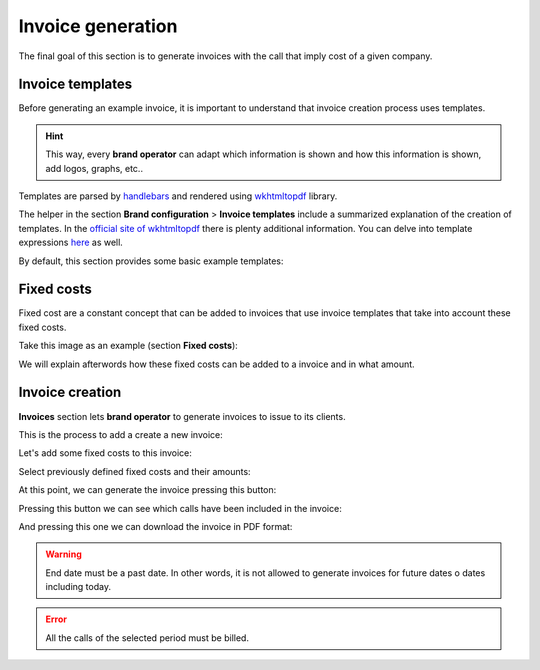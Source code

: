 .. _invoices:

##################
Invoice generation
##################

The final goal of this section is to generate invoices with the call that imply
cost of a given company.

*****************
Invoice templates
*****************

Before generating an example invoice, it is important to understand that invoice
creation process uses templates.

.. hint:: This way, every **brand operator** can adapt which information
          is shown and how this information is shown, add logos, graphs, etc..

Templates are parsed by `handlebars <https://github.com/XaminProject/handlebars.php>`_ and rendered
using `wkhtmltopdf <https://wkhtmltopdf.org/>`_ library.

The helper in the section **Brand configuration** > **Invoice templates** include
a summarized explanation of the creation of templates. In the `official site of wkhtmltopdf
<https://wkhtmltopdf.org/usage/wkhtmltopdf.txt>`_ there is plenty additional information.
You can delve into template expressions `here <http://handlebarsjs.com/expressions.html>`_ as well.

By default, this section provides some basic example templates:

.. image:: img/invoices_templates.png

***********
Fixed costs
***********

Fixed cost are a constant concept that can be added to invoices that use invoice
templates that take into account these fixed costs.

Take this image as an example (section **Fixed costs**):

.. image:: img/fixed_costs.png

We will explain afterwords how these fixed costs can be added to a invoice and
in what amount.

****************
Invoice creation
****************

**Invoices** section lets **brand operator** to generate invoices to issue to its
clients.

This is the process to add a create a new invoice:

.. image:: img/invoice_add.png
    :align: center

.. glossary::

    Number
        Will be included in the invoice and shows the invoice number

    Company
        The company whose calls will be invoiced

    Start/End date
        The time period of the calls that will be invoiced

    Taxes
        Taxes to add to the final cost (e.g. VAT)

    Template
        Invoice template that will be used

Let's add some fixed costs to this invoice:

.. image:: img/invoice_add2.png
    :align: center

Select previously defined fixed costs and their amounts:

.. image:: img/invoice_add3.png
    :align: center

At this point, we can generate the invoice pressing this button:

.. image:: img/invoice_add4.png
    :align: center

Pressing this button we can see which calls have been included in the invoice:

.. image:: img/invoice_add5.png
    :align: center

And pressing this one we can download the invoice in PDF format:

.. image:: img/invoice_add6.png
    :align: center


.. warning:: End date must be a past date. In other words, it is not allowed to
   generate invoices for future dates o dates including today.

.. error:: All the calls of the selected period must be billed.
